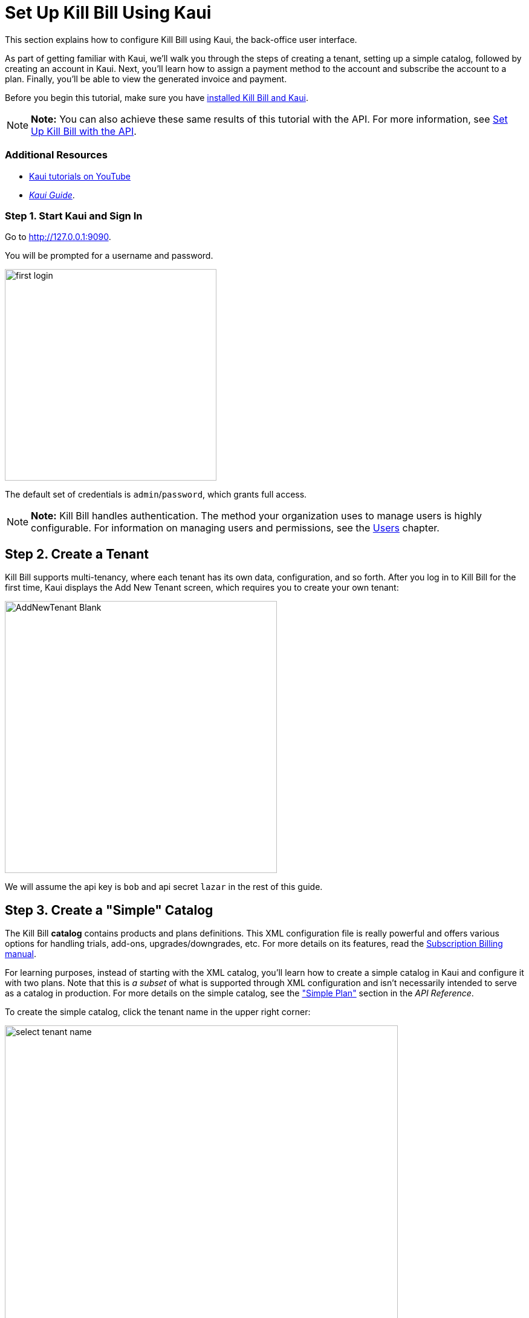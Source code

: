 = Set Up Kill Bill Using Kaui

//This document uses images from the assets/img/kaui directory. If you change those images, consider how it will impact the Kaui Guide. 

//IMPORTANT: DELETE tutorial.adoc and remove its reference from install_kb_and_kaui.adoc. 

This section explains how to configure Kill Bill using Kaui, the back-office user interface.

As part of getting familiar with Kaui, we'll walk you through the steps of creating a tenant, setting up a simple catalog, followed by creating an account in Kaui. Next, you'll learn how to assign a payment method to the account and subscribe the account to a plan. Finally, you'll be able to view the generated invoice and payment.

Before you begin this tutorial, make sure you have https://docs.killbill.io/latest/install-kb-and-kaui.html[installed Kill Bill and Kaui]. 

[NOTE]
*Note:* You can also achieve these same results of this tutorial with the API. For more information, see https://docs.killbill.io/latest/set-up-kb-with-the-api.html[Set Up Kill Bill with the API].

=== Additional Resources

* https://www.youtube.com/c/KillbillIoOSS[Kaui tutorials on YouTube]

* https://docs.killbill.io/latest/userguide_kaui.html[_Kaui Guide_]. 

=== Step 1. Start Kaui and Sign In

Go to http://127.0.0.1:9090[http://127.0.0.1:9090]. 

You will be prompted for a username and password. 

image:../assets/img/getting-started/first-login.png[width=350,align="center"]

The default set of credentials is `admin`/`password`, which grants full access.

[NOTE]
*Note:* Kill Bill handles authentication. The method your organization uses to manage users is highly configurable. For information on managing users and permissions, see the <<users_roles_and_permissions, Users>> chapter.

== Step 2. Create a Tenant

Kill Bill supports multi-tenancy,  where each tenant has its own data, configuration, and so forth. After you log in to Kill Bill for the first time, Kaui displays the Add New Tenant screen, which requires you to create your own tenant:  

image::../assets/img/getting-started/AddNewTenant-Blank.png[width=450,align="center"]

We will assume the api key is `bob` and api secret `lazar` in the rest of this guide.

== Step 3. Create a "Simple" Catalog

The Kill Bill *catalog* contains products and plans definitions. This XML configuration file is really powerful and offers various options for handling trials, add-ons, upgrades/downgrades, etc. For more details on its features, read the http://docs.killbill.io/latest/userguide_subscription.html[Subscription Billing manual].

For learning purposes, instead of starting with the XML catalog, you'll learn how to create a simple catalog in Kaui and configure it with two plans. Note that this is _a subset_ of what is supported through XML configuration and isn't necessarily intended to serve as a catalog in production. For more details on the simple catalog, see the https://killbill.github.io/slate/#catalog-simple-plan["Simple Plan"] section in the _API Reference_.

To create the simple catalog, click the tenant name in the upper right corner: 

image::../assets/img/getting-started/select-tenant-name.png[width=650,align="center"]

Kaui opens the Tenant Configuration page. Scroll to the bottom:  

image::../assets/img/getting-started/tenant-config-labeled.png[width=650,align="center"]

Click the plus sign next to Existing Plans.

image::../assets/img/getting-started/add-simple-catalog.png[width=250,align="center"]

Kaui opens the Catalog Configuration screen. Fill in the fields as shown below: 

image::../assets/img/getting-started/catalog-standard-free.png[width=450,align="center"]

Click the *Save* button. Kaui returns to the Tenant Configuration screen. 

Click the plus sign again. On the Catalog Configuration screen, fill in the fields as shown below:

image::../assets/img/getting-started/catalog-standard-monthly.png[width=450,align="center"]

Click the *Save* button. Kaui returns to the Tenant Configuration screen. 

You will now see the two simple plans you have created for the catalog (which Kaui has automatically created):

image::../assets/img/getting-started/simple-catalog-two-plans.png[width=450,align="center"]

=== Option #2 – Create the XML Catalog

For this tutorial, create 2 plans: 

*standard-free* (a free plan) and 

*standard-monthly* (a premium plan), 

associated with a single `Standard` product (the product category is `BASE`). 

We could have just defined standard-monthly, but that way you could make free users subscribe to the free plan. This is useful for reporting for example (to track how long it took to upsell them, etc.)

Note that we haven't defined any trial period.

image:https://github.com/killbill/killbill-docs/raw/v3/userguide/assets/img/tutorials/multi_gateways_standard-free_kaui.png[align=center]
image:https://github.com/killbill/killbill-docs/raw/v3/userguide/assets/img/tutorials/multi_gateways_standard-monthly_kaui.png[align=center]
image:https://github.com/killbill/killbill-docs/raw/v3/userguide/assets/img/tutorials/multi_gateways_catalog_kaui.png[align=center]

== Step 4. Create Your First Account

We will assume that users going to your site have to create an account in your system. When they do, you will need to create a mirrored *account* in Kill Bill.

To do so in Kaui, click the CREATE NEW ACCOUNT link at the top of the page.

Notes:

* The Kill Bill *External key* field should map to the unique id of the account in your system (should be unique and immutable). Kill Bill will auto-generate an id if you don't populate this field
* There are many more fields you can store (phone number, address, etc.) -- all of them are optional. Keep local regulations in mind though when populating these (PII laws, GDPR, etc.).

== Step 5. Add a Payment Method

To trigger payments, Kill Bill will need to integrate with a payment provider (such as Stripe or PayPal). Each means of payment (e.g. a credit card) will have a *payment method* associated with it.

For simplicity in this tutorial, we will assume your customers send you checks. To create the payment method in Kaui, click the + next to Payment Methods on the main account page. The plugin name should be set to $$__EXTERNAL_PAYMENT__$$, leave all other fields blank and make sure the checkbox Default Payment Method is checked.

Once you are ready to integrate with a real payment processor, all you'll have to do is to create a new payment method for that account. The rest of this tutorial will still apply.

== Step 6. Create Your First Subscription

Let's now try to subscribe a user to the Standard plan. This is the call that would need to be triggered from your website, when the user chooses the premium plan on the subscription checkout page.

In Kaui, click the Subscriptions tab then the + by *Subscription Bundles* (a subscription bundle is a collection, a _bundle_, of subscriptions, containing one base subscription and zero or more add-ons). Select the `standard-monthly` plan in the dropdown. You can also specify an optional (but unique) key to identify this subscription.

Because there is no trial period and because billing is performed in advance by default, Kill Bill will have automatically billed the user for the first month.

You should see the invoice and the payment by clicking on the Invoices and Payments tabs.

Kill Bill will now automatically charge the user on a monthly basis. You can estimate the amount which will be billed at a future date by triggering a dry-run invoice. On the main account page, in the Billing Info section, click the *Trigger invoice generation* wand (specify a date at least a month in the future).
